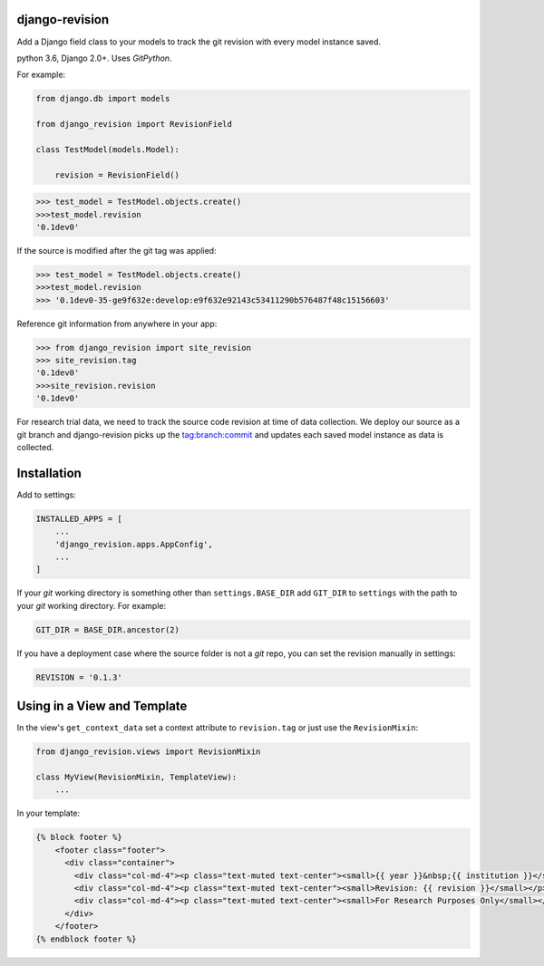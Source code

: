|pypi| |travis| |coverage|


django-revision
---------------

Add a Django field class to your models to track the git revision with every model instance saved.

python 3.6, Django 2.0+. Uses `GitPython`.

For example:

.. code-block:: python

    from django.db import models
    
    from django_revision import RevisionField
    
    class TestModel(models.Model):

        revision = RevisionField()

.. code-block:: python

    >>> test_model = TestModel.objects.create()
    >>>test_model.revision
    '0.1dev0'

If the source is modified after the git tag was applied:

.. code-block:: python

    >>> test_model = TestModel.objects.create()
    >>>test_model.revision
    >>> '0.1dev0-35-ge9f632e:develop:e9f632e92143c53411290b576487f48c15156603'

Reference git information from anywhere in your app:

.. code-block:: python

    >>> from django_revision import site_revision
    >>> site_revision.tag
    '0.1dev0'
    >>>site_revision.revision
    '0.1dev0'


For research trial data, we need to track the source code revision at time of data collection. We deploy our source as a git branch and django-revision picks up the tag:branch:commit and updates
each saved model instance as data is collected.

Installation
------------

Add to settings:

.. code-block:: python

    INSTALLED_APPS = [
        ...
        'django_revision.apps.AppConfig',
        ...
    ]

If your `git` working directory is something other than ``settings.BASE_DIR`` add ``GIT_DIR`` to ``settings`` with the path to your `git` working directory. For example:

.. code-block:: python

    GIT_DIR = BASE_DIR.ancestor(2)
    
If you have a deployment case where the source folder is not a `git` repo, you can set the revision manually in settings:
	
.. code-block:: python

    REVISION = '0.1.3'

Using in a View and Template
----------------------------

In the view's ``get_context_data`` set a context attribute to ``revision.tag`` or just use the ``RevisionMixin``:

.. code-block:: python

    from django_revision.views import RevisionMixin

    class MyView(RevisionMixin, TemplateView):
        ...

In your template:

.. code-block:: python

    {% block footer %} 
	<footer class="footer">
	  <div class="container">
	    <div class="col-md-4"><p class="text-muted text-center"><small>{{ year }}&nbsp;{{ institution }}</small></p></div>
	    <div class="col-md-4"><p class="text-muted text-center"><small>Revision: {{ revision }}</small></p></div>
	    <div class="col-md-4"><p class="text-muted text-center"><small>For Research Purposes Only</small></p></div>
	  </div>
	</footer>
    {% endblock footer %}

.. |pypi| image:: https://img.shields.io/pypi/v/django-revision.svg
    :target: https://pypi.python.org/pypi/django-revision
    
.. |travis| image:: https://travis-ci.org/clinicedc/django-revision.svg?branch=develop
    :target: https://travis-ci.org/clinicedc/django-revision
    
.. |coverage| image:: https://coveralls.io/repos/github/clinicedc/django-revision/badge.svg?branch=develop
    :target: https://coveralls.io/github/clinicedc/django-revision?branch=develop
